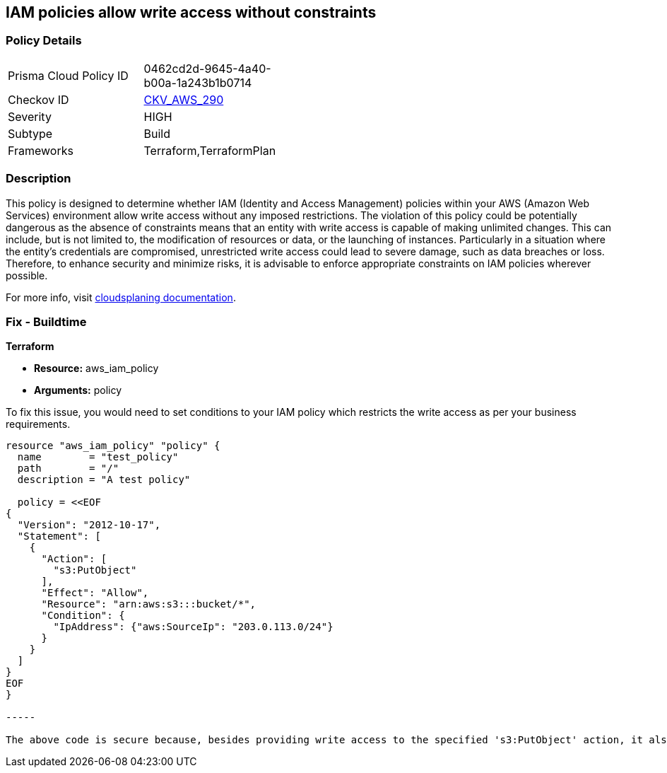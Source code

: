 
== IAM policies allow write access without constraints

=== Policy Details

[width=45%]
[cols="1,1"]
|===
|Prisma Cloud Policy ID
| 0462cd2d-9645-4a40-b00a-1a243b1b0714

|Checkov ID
| https://github.com/bridgecrewio/checkov/blob/main/checkov/terraform/checks/resource/aws/IAMWriteAccess.py[CKV_AWS_290]

|Severity
|HIGH

|Subtype
|Build

|Frameworks
|Terraform,TerraformPlan

|===

=== Description

This policy is designed to determine whether IAM (Identity and Access Management) policies within your AWS (Amazon Web Services) environment allow write access without any imposed restrictions. The violation of this policy could be potentially dangerous as the absence of constraints means that an entity with write access is capable of making unlimited changes. This can include, but is not limited to, the modification of resources or data, or the launching of instances. Particularly in a situation where the entity's credentials are compromised, unrestricted write access could lead to severe damage, such as data breaches or loss. Therefore, to enhance security and minimize risks, it is advisable to enforce appropriate constraints on IAM policies wherever possible.

For more info, visit https://cloudsplaining.readthedocs.io/en/latest/glossary/resource-exposure/[cloudsplaning documentation].

=== Fix - Buildtime

*Terraform*

* *Resource:* aws_iam_policy
* *Arguments:* policy

To fix this issue, you would need to set conditions to your IAM policy which restricts the write access as per your business requirements. 

[source,go]
----

resource "aws_iam_policy" "policy" {
  name        = "test_policy"
  path        = "/"
  description = "A test policy"

  policy = <<EOF
{
  "Version": "2012-10-17",
  "Statement": [
    {
      "Action": [
        "s3:PutObject"
      ],
      "Effect": "Allow",
      "Resource": "arn:aws:s3:::bucket/*",
      "Condition": {
        "IpAddress": {"aws:SourceIp": "203.0.113.0/24"}
      }
    }
  ]
}
EOF
}

-----

The above code is secure because, besides providing write access to the specified 's3:PutObject' action, it also adds a condition to the policy that restricts the access only to the IP addresses in the range of '203.0.113.0/24'. This constraint significantly reduces the possible attack surface.

